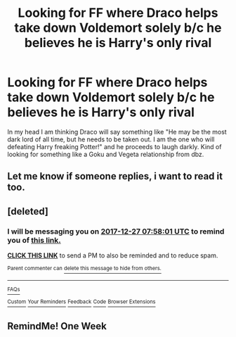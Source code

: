 #+TITLE: Looking for FF where Draco helps take down Voldemort solely b/c he believes he is Harry's only rival

* Looking for FF where Draco helps take down Voldemort solely b/c he believes he is Harry's only rival
:PROPERTIES:
:Author: Silentone26
:Score: 20
:DateUnix: 1513526278.0
:DateShort: 2017-Dec-17
:FlairText: Request
:END:
In my head I am thinking Draco will say something like "He may be the most dark lord of all time, but he needs to be taken out. I am the one who will defeating Harry freaking Potter!" and he proceeds to laugh darkly. Kind of looking for something like a Goku and Vegeta relationship from dbz.


** Let me know if someone replies, i want to read it too.
:PROPERTIES:
:Score: 7
:DateUnix: 1513567045.0
:DateShort: 2017-Dec-18
:END:


** [deleted]
:PROPERTIES:
:Score: 1
:DateUnix: 1513756670.0
:DateShort: 2017-Dec-20
:END:

*** I will be messaging you on [[http://www.wolframalpha.com/input/?i=2017-12-27%2007:58:01%20UTC%20To%20Local%20Time][*2017-12-27 07:58:01 UTC*]] to remind you of [[https://www.reddit.com/r/HPfanfiction/comments/7kehov/looking_for_ff_where_draco_helps_take_down/][*this link.*]]

[[http://np.reddit.com/message/compose/?to=RemindMeBot&subject=Reminder&message=%5Bhttps://www.reddit.com/r/HPfanfiction/comments/7kehov/looking_for_ff_where_draco_helps_take_down/%5D%0A%0ARemindMe!%20%201%20week][*CLICK THIS LINK*]] to send a PM to also be reminded and to reduce spam.

^{Parent commenter can} [[http://np.reddit.com/message/compose/?to=RemindMeBot&subject=Delete%20Comment&message=Delete!%20driggiu][^{delete this message to hide from others.}]]

--------------

[[http://np.reddit.com/r/RemindMeBot/comments/24duzp/remindmebot_info/][^{FAQs}]]

[[http://np.reddit.com/message/compose/?to=RemindMeBot&subject=Reminder&message=%5BLINK%20INSIDE%20SQUARE%20BRACKETS%20else%20default%20to%20FAQs%5D%0A%0ANOTE:%20Don't%20forget%20to%20add%20the%20time%20options%20after%20the%20command.%0A%0ARemindMe!][^{Custom}]]
[[http://np.reddit.com/message/compose/?to=RemindMeBot&subject=List%20Of%20Reminders&message=MyReminders!][^{Your Reminders}]]
[[http://np.reddit.com/message/compose/?to=RemindMeBotWrangler&subject=Feedback][^{Feedback}]]
[[https://github.com/SIlver--/remindmebot-reddit][^{Code}]]
[[https://np.reddit.com/r/RemindMeBot/comments/4kldad/remindmebot_extensions/][^{Browser Extensions}]]
:PROPERTIES:
:Author: RemindMeBot
:Score: 1
:DateUnix: 1513756685.0
:DateShort: 2017-Dec-20
:END:


** RemindMe! One Week
:PROPERTIES:
:Score: 1
:DateUnix: 1513756762.0
:DateShort: 2017-Dec-20
:END:
